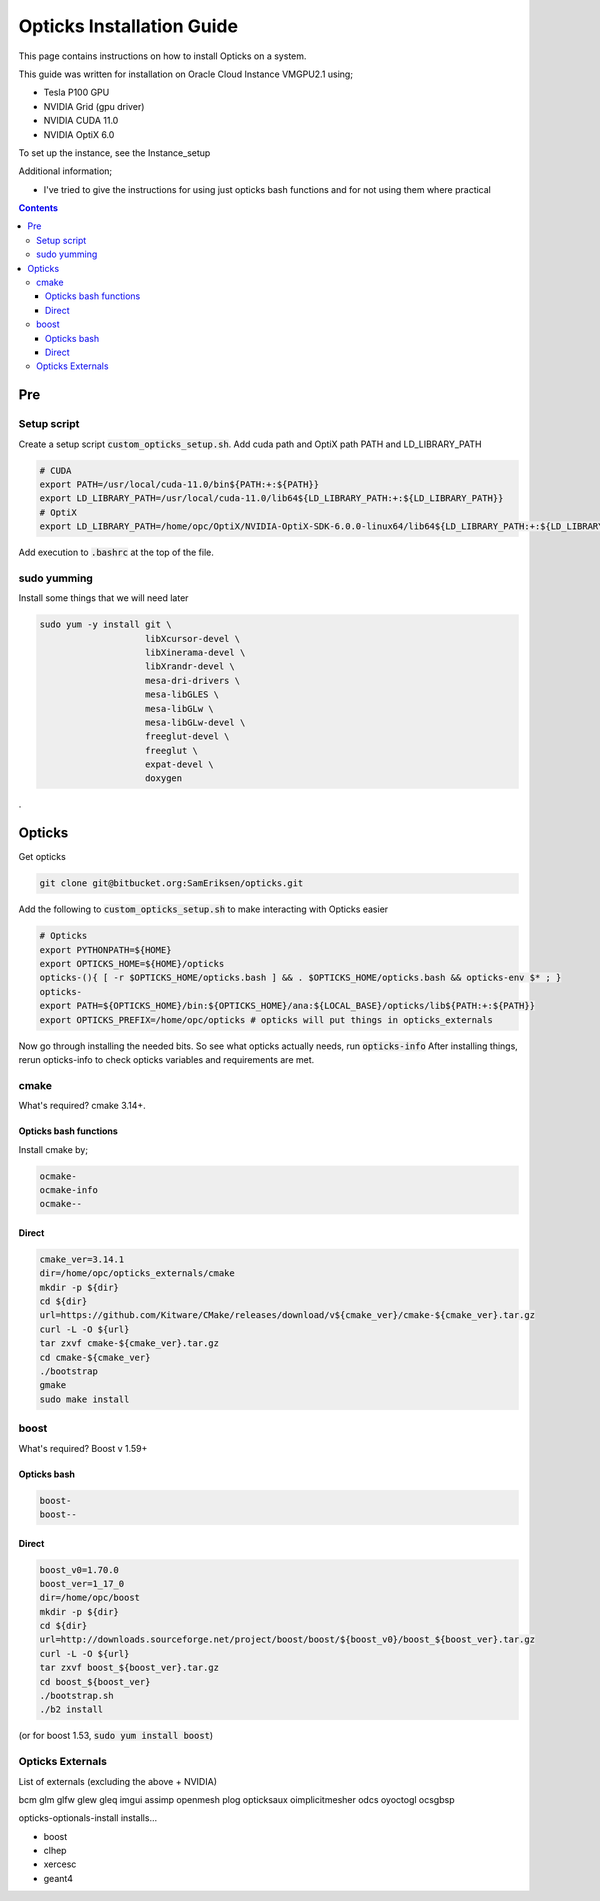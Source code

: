 **************************
Opticks Installation Guide
**************************

This page contains instructions on how to install Opticks on a system.

This guide was written for installation on Oracle Cloud Instance VMGPU2.1 using;

* Tesla P100 GPU
* NVIDIA Grid (gpu driver)
* NVIDIA CUDA 11.0
* NVIDIA OptiX 6.0

To set up the instance, see the Instance_setup

Additional information;

* I've tried to give the instructions for using just opticks bash functions and for not using them where practical

.. contents:: Contents

###
Pre
###
Setup script
============
Create a setup script :code:`custom_opticks_setup.sh`.
Add cuda path and OptiX path PATH and LD_LIBRARY_PATH

.. code-block:: sh

    # CUDA
    export PATH=/usr/local/cuda-11.0/bin${PATH:+:${PATH}}
    export LD_LIBRARY_PATH=/usr/local/cuda-11.0/lib64${LD_LIBRARY_PATH:+:${LD_LIBRARY_PATH}}
    # OptiX
    export LD_LIBRARY_PATH=/home/opc/OptiX/NVIDIA-OptiX-SDK-6.0.0-linux64/lib64${LD_LIBRARY_PATH:+:${LD_LIBRARY_PATH}}

Add execution to :code:`.bashrc` at the top of the file.

sudo yumming
============
Install some things that we will need later

.. code-block:: sh

    sudo yum -y install git \
                        libXcursor-devel \
                        libXinerama-devel \
                        libXrandr-devel \
                        mesa-dri-drivers \
                        mesa-libGLES \
                        mesa-libGLw \
                        mesa-libGLw-devel \
                        freeglut-devel \
                        freeglut \
                        expat-devel \
                        doxygen

.

#######
Opticks
#######
Get opticks

.. code-block:: sh

    git clone git@bitbucket.org:SamEriksen/opticks.git

Add the following to :code:`custom_opticks_setup.sh` to make interacting with Opticks easier

.. code-block:: sh

    # Opticks
    export PYTHONPATH=${HOME}
    export OPTICKS_HOME=${HOME}/opticks
    opticks-(){ [ -r $OPTICKS_HOME/opticks.bash ] && . $OPTICKS_HOME/opticks.bash && opticks-env $* ; }
    opticks-
    export PATH=${OPTICKS_HOME}/bin:${OPTICKS_HOME}/ana:${LOCAL_BASE}/opticks/lib${PATH:+:${PATH}}
    export OPTICKS_PREFIX=/home/opc/opticks # opticks will put things in opticks_externals


Now go through installing the needed bits. So see what opticks actually needs, run :code:`opticks-info`
After installing things, rerun opticks-info to check opticks variables and requirements are met.

cmake
=====
What's required? cmake 3.14+.

Opticks bash functions
----------------------
Install cmake by;

.. code-block:: sh

    ocmake-
    ocmake-info
    ocmake--

Direct
------

.. code-block:: sh

    cmake_ver=3.14.1
    dir=/home/opc/opticks_externals/cmake
    mkdir -p ${dir}
    cd ${dir}
    url=https://github.com/Kitware/CMake/releases/download/v${cmake_ver}/cmake-${cmake_ver}.tar.gz
    curl -L -O ${url}
    tar zxvf cmake-${cmake_ver}.tar.gz
    cd cmake-${cmake_ver}
    ./bootstrap
    gmake
    sudo make install

boost
=====
What's required? Boost v 1.59+

Opticks bash
------------
.. code-block:: sh

    boost-
    boost--

Direct
------
.. code-block:: sh

    boost_v0=1.70.0
    boost_ver=1_17_0
    dir=/home/opc/boost
    mkdir -p ${dir}
    cd ${dir}
    url=http://downloads.sourceforge.net/project/boost/boost/${boost_v0}/boost_${boost_ver}.tar.gz
    curl -L -O ${url}
    tar zxvf boost_${boost_ver}.tar.gz
    cd boost_${boost_ver}
    ./bootstrap.sh
    ./b2 install

(or for boost 1.53, :code:`sudo yum install boost`)

Opticks Externals
=================
List of externals (excluding the above + NVIDIA)

bcm
glm
glfw
glew
gleq
imgui
assimp
openmesh
plog
opticksaux
oimplicitmesher
odcs
oyoctogl
ocsgbsp

opticks-optionals-install installs...

* boost
* clhep
* xercesc
* geant4








